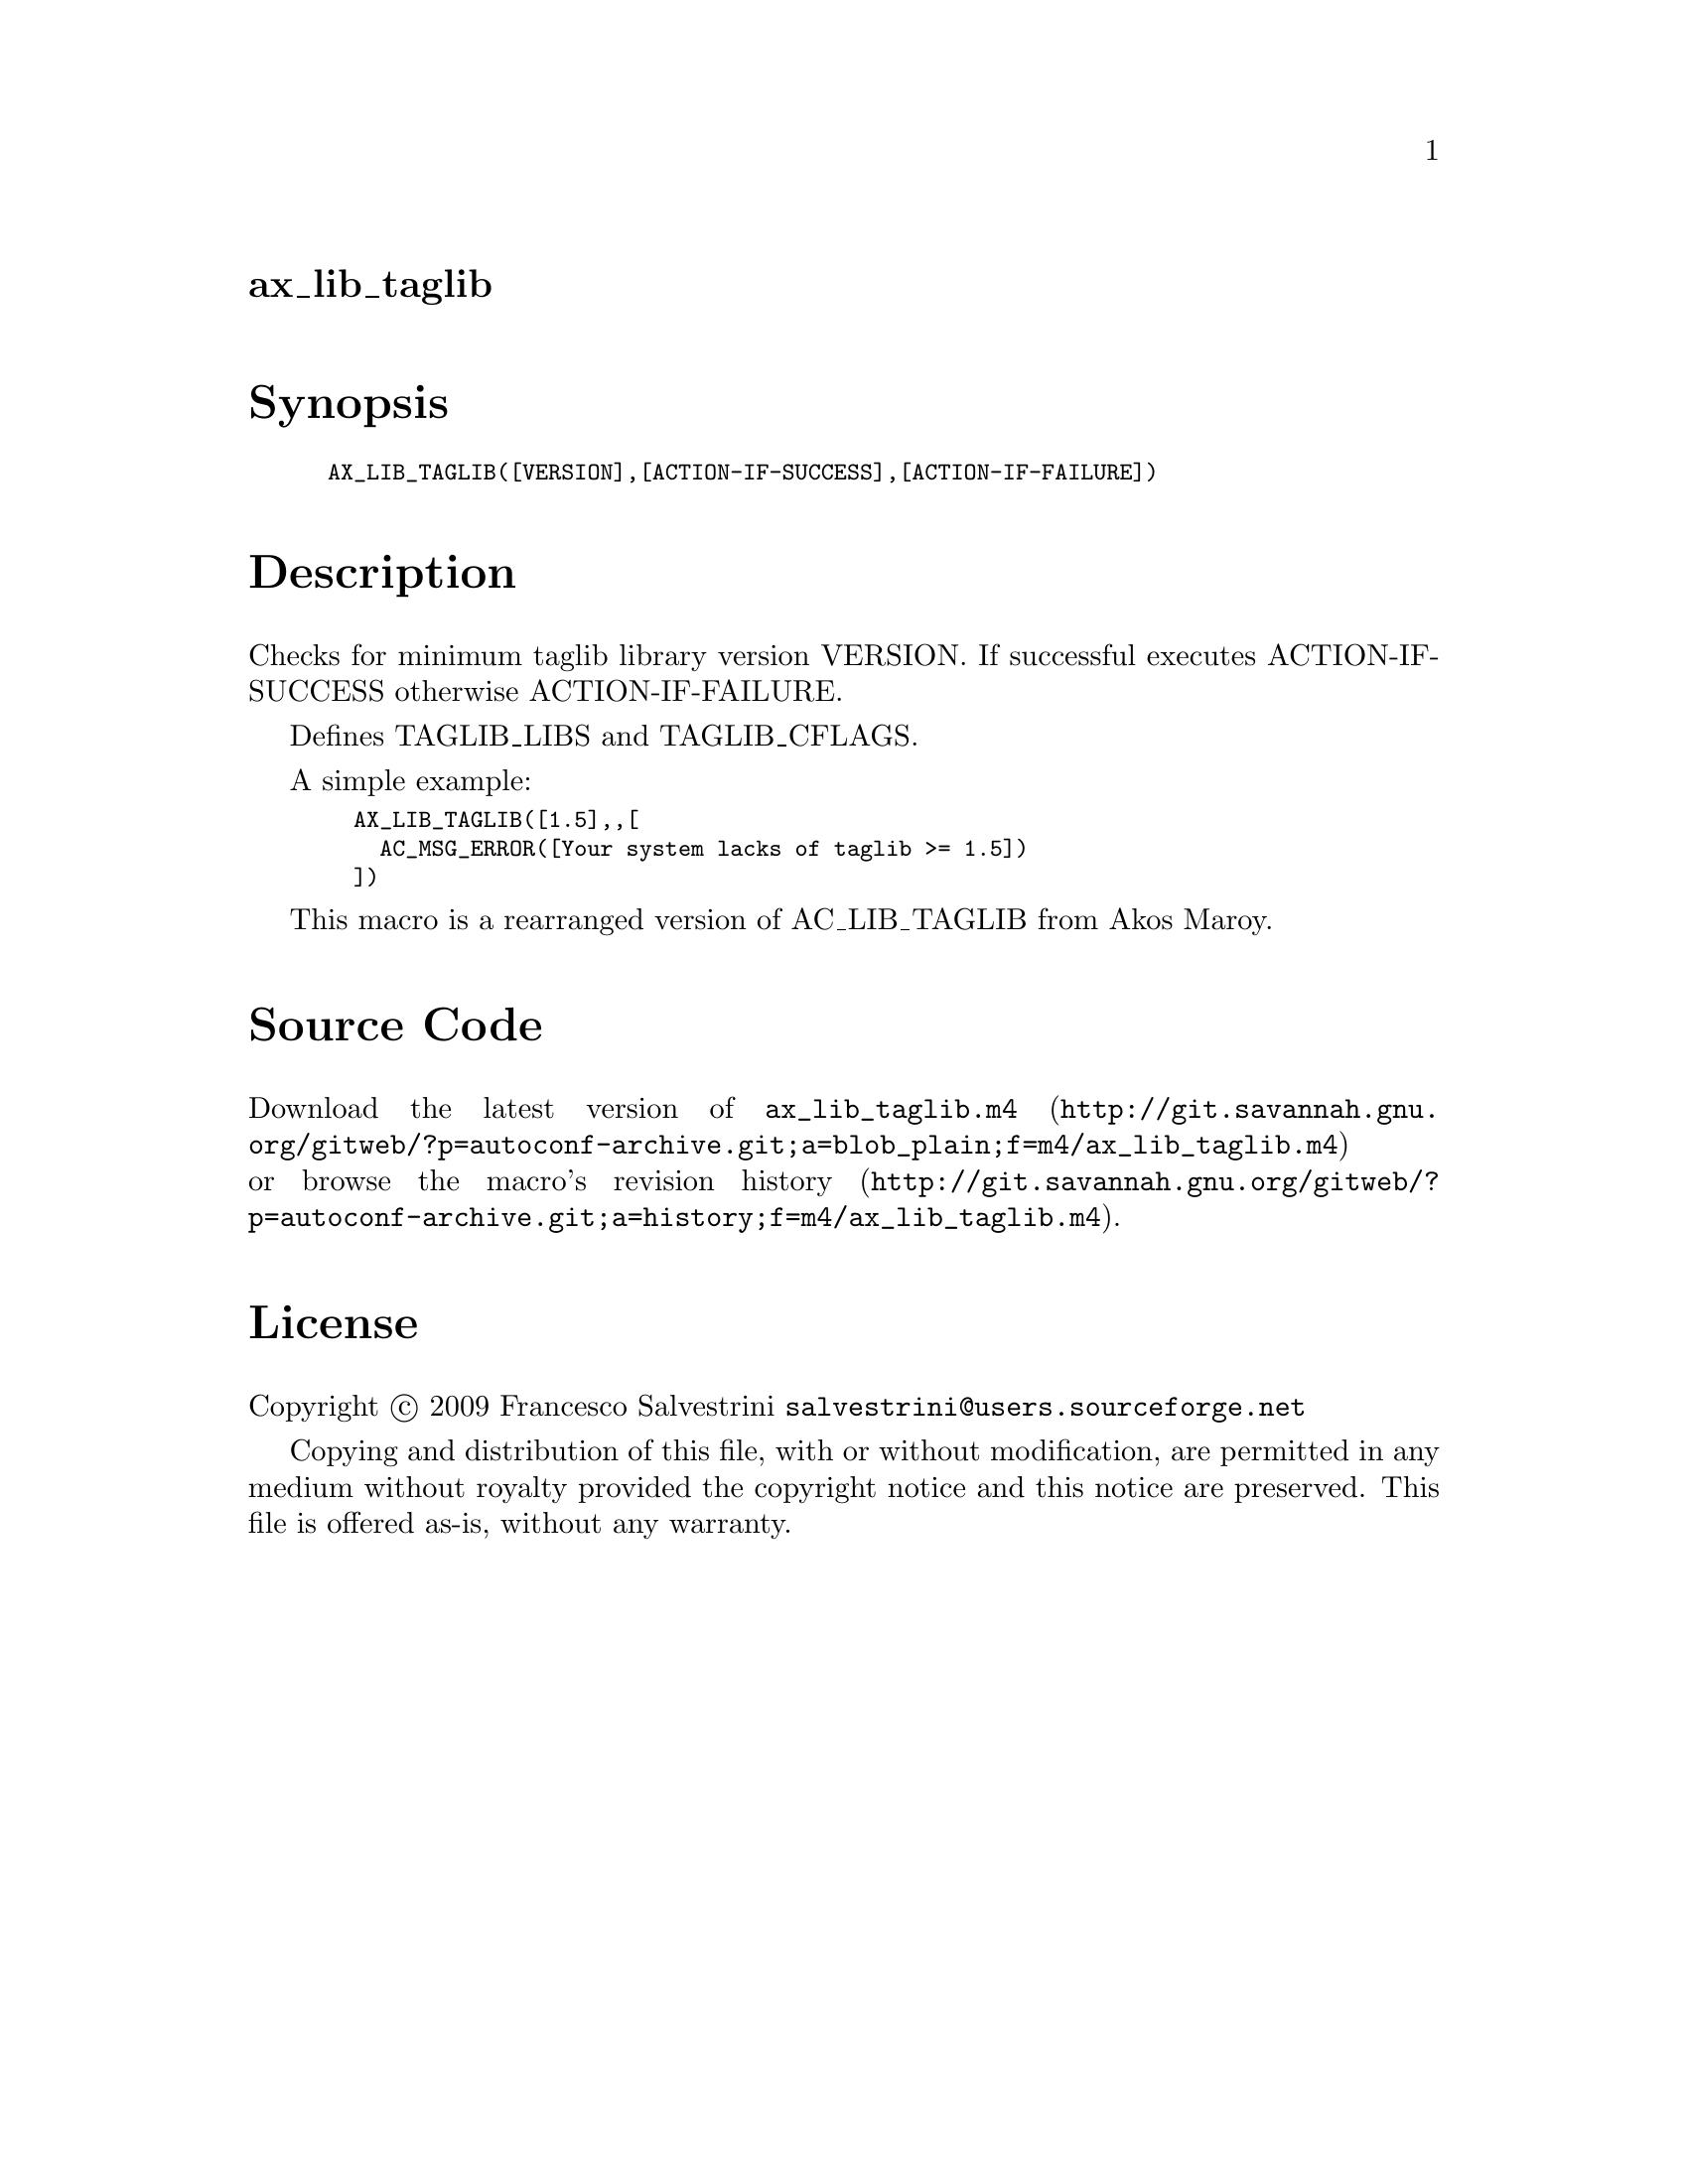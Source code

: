 @node ax_lib_taglib
@unnumberedsec ax_lib_taglib

@majorheading Synopsis

@smallexample
AX_LIB_TAGLIB([VERSION],[ACTION-IF-SUCCESS],[ACTION-IF-FAILURE])
@end smallexample

@majorheading Description

Checks for minimum taglib library version VERSION. If successful
executes ACTION-IF-SUCCESS otherwise ACTION-IF-FAILURE.

Defines TAGLIB_LIBS and TAGLIB_CFLAGS.

A simple example:

@smallexample
  AX_LIB_TAGLIB([1.5],,[
    AC_MSG_ERROR([Your system lacks of taglib >= 1.5])
  ])
@end smallexample

This macro is a rearranged version of AC_LIB_TAGLIB from Akos Maroy.

@majorheading Source Code

Download the
@uref{http://git.savannah.gnu.org/gitweb/?p=autoconf-archive.git;a=blob_plain;f=m4/ax_lib_taglib.m4,latest
version of @file{ax_lib_taglib.m4}} or browse
@uref{http://git.savannah.gnu.org/gitweb/?p=autoconf-archive.git;a=history;f=m4/ax_lib_taglib.m4,the
macro's revision history}.

@majorheading License

@w{Copyright @copyright{} 2009 Francesco Salvestrini @email{salvestrini@@users.sourceforge.net}}

Copying and distribution of this file, with or without modification, are
permitted in any medium without royalty provided the copyright notice
and this notice are preserved. This file is offered as-is, without any
warranty.
